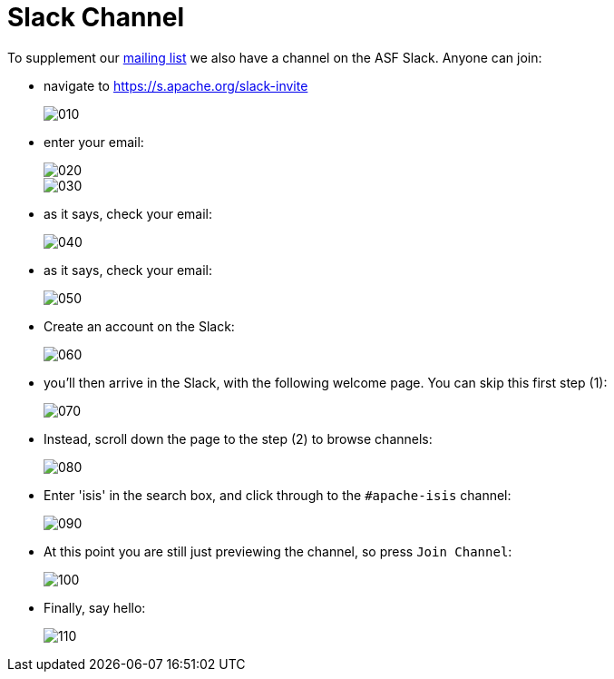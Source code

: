 = Slack Channel

:Notice: Licensed to the Apache Software Foundation (ASF) under one or more contributor license agreements. See the NOTICE file distributed with this work for additional information regarding copyright ownership. The ASF licenses this file to you under the Apache License, Version 2.0 (the "License"); you may not use this file except in compliance with the License. You may obtain a copy of the License at. http://www.apache.org/licenses/LICENSE-2.0 . Unless required by applicable law or agreed to in writing, software distributed under the License is distributed on an "AS IS" BASIS, WITHOUT WARRANTIES OR  CONDITIONS OF ANY KIND, either express or implied. See the License for the specific language governing permissions and limitations under the License.



To supplement our xref:mailing-list.adoc[mailing list] we also have a channel on the ASF Slack.
Anyone can join:

* navigate to https://s.apache.org/slack-invite[]
+
image::slack/010.png[]

* enter your email:
+
image::slack/020.png[]
+
image::slack/030.png[]

* as it says, check your email:
+
image::slack/040.png[]

* as it says, check your email:
+
image::slack/050.png[]

* Create an account on the Slack:
+
image::slack/060.png[]

* you'll then arrive in the Slack, with the following welcome page.  You can skip this first step (1):
+
image::slack/070.png[]

* Instead, scroll down the page to the step (2) to browse channels:
+
image::slack/080.png[]

* Enter 'isis' in the search box, and click through to the `#apache-isis` channel:
+
image::slack/090.png[]

* At this point you are still just previewing the channel, so press `Join Channel`:
+
image::slack/100.png[]

* Finally, say hello:
+
image::slack/110.png[]

